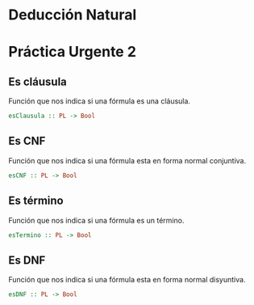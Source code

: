 #+LATEX_CLASS: article
#+LANGUAGE: es
#+LATEX_HEADER: \usepackage[AUTO]{babel}
#+LATEX_HEADER: \usepackage{fancyvrb}
#+OPTIONS: toc:nil
#+DATE:
#+AUTHOR: Dr. Miguel Carrillo Barajas \\
#+AUTHOR: Sara Doris Montes Incin \\
#+AUTHOR: Mauricio Esquivel Reyes \\
#+TITLE: Sesión de laboratorio 09 \\
#+TITLE: Lógica Computacional

* Deducción Natural

* Práctica Urgente 2
** Es cláusula
Función que nos indica si una fórmula es una cláusula.
#+begin_src haskell
esClausula :: PL -> Bool
#+end_src
** Es CNF
Función que nos indica si una fórmula esta en forma normal conjuntiva.
#+begin_src haskell
esCNF :: PL -> Bool
#+end_src
** Es término
Función que nos indica si una fórmula es un término.
#+begin_src haskell
esTermino :: PL -> Bool
#+end_src
** Es DNF
Función que nos indica si una fórmula esta en forma normal disyuntiva.
#+begin_src haskell
esDNF :: PL -> Bool
#+end_src
